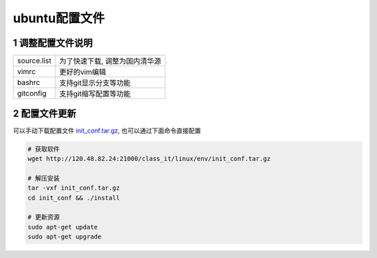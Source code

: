ubuntu配置文件
===================

1 调整配置文件说明
-------------------

======================= ===============================
source.list             为了快速下载, 调整为国内清华源
vimrc                   更好的vim编辑
bashrc                  支持git显示分支等功能
gitconfig               支持git缩写配置等功能
======================= ===============================

2 配置文件更新
-------------------

可以手动下载配置文件 init_conf.tar.gz_, 也可以通过下面命令直接配置 

.. _init_conf.tar.gz: http://120.48.82.24:21000/class_it/linux/env/init_conf.tar.gz

.. code-block:: c

    # 获取软件
    wget http://120.48.82.24:21000/class_it/linux/env/init_conf.tar.gz

    # 解压安装
    tar -vxf init_conf.tar.gz
    cd init_conf && ./install

    # 更新资源
    sudo apt-get update
    sudo apt-get upgrade
